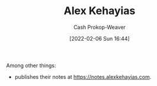 :PROPERTIES:
:ID:       d566fd17-7c20-45b9-99c9-b2d0709127cb
:DIR:      /home/cashweaver/proj/roam/attachments/d566fd17-7c20-45b9-99c9-b2d0709127cb
:LAST_MODIFIED: [2023-09-05 Tue 20:19]
:END:
#+title: Alex Kehayias
#+hugo_custom_front_matter: :slug "d566fd17-7c20-45b9-99c9-b2d0709127cb"
#+author: Cash Prokop-Weaver
#+date: [2022-02-06 Sun 16:44]
#+filetags: :person:
Among other things:

- publishes their notes at [[https://notes.alexkehayias.com]].
* Flashcards :noexport:
:PROPERTIES:
:ANKI_DECK: Default
:END:


